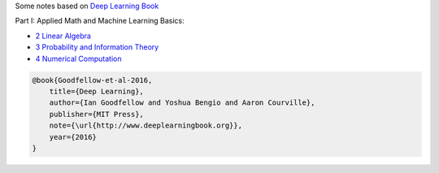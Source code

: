 .. title: Deep Learning Book
.. slug: index
.. date: 2016-12-15 21:55:43 UTC
.. tags: 
.. category: 
.. link: 
.. description: 
.. type: text
.. author: Illarion Khlestov

Some notes based on `Deep Learning Book <http://www.deeplearningbook.org/>`__

Part I: Applied Math and Machine Learning Basics:

* `2 Linear Algebra <link://slug/i2linear-algebra>`__
* `3 Probability and Information Theory <link://slug/i3probability-and-information-theory>`__
* `4 Numerical Computation <link://slug/i3numerical>`__


.. code-block::

    @book{Goodfellow-et-al-2016,
        title={Deep Learning},
        author={Ian Goodfellow and Yoshua Bengio and Aaron Courville},
        publisher={MIT Press},
        note={\url{http://www.deeplearningbook.org}},
        year={2016}
    }

